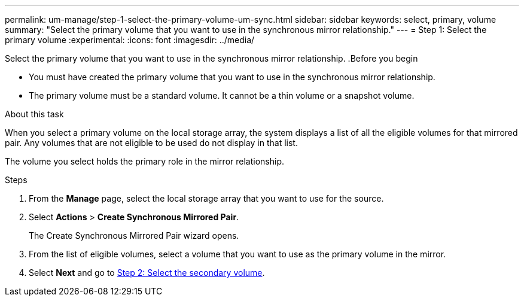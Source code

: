 ---
permalink: um-manage/step-1-select-the-primary-volume-um-sync.html
sidebar: sidebar
keywords: select, primary, volume
summary: "Select the primary volume that you want to use in the synchronous mirror relationship."
---
= Step 1: Select the primary volume
:experimental:
:icons: font
:imagesdir: ../media/

[.lead]

Select the primary volume that you want to use in the synchronous mirror relationship.
.Before you begin

* You must have created the primary volume that you want to use in the synchronous mirror relationship.
* The primary volume must be a standard volume. It cannot be a thin volume or a snapshot volume.

.About this task

When you select a primary volume on the local storage array, the system displays a list of all the eligible volumes for that mirrored pair. Any volumes that are not eligible to be used do not display in that list.

The volume you select holds the primary role in the mirror relationship.

.Steps

. From the *Manage* page, select the local storage array that you want to use for the source.
. Select *Actions* > *Create Synchronous Mirrored Pair*.
+
The Create Synchronous Mirrored Pair wizard opens.

. From the list of eligible volumes, select a volume that you want to use as the primary volume in the mirror.
. Select *Next* and go to link:step-2-select-the-secondary-volume-um-sync.html[Step 2: Select the secondary volume].
